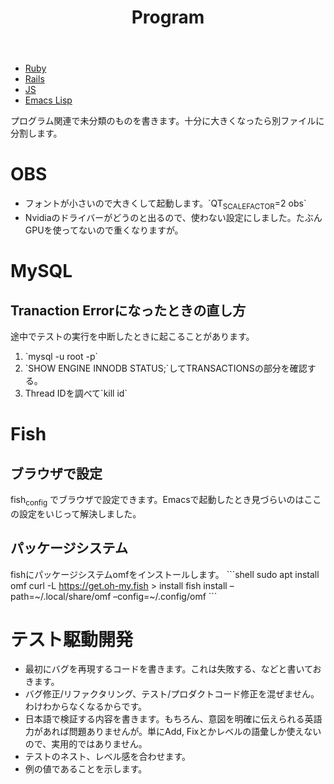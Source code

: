#+title: Program

- [[file:20210509095513-ruby.org][Ruby]]
- [[file:20210509095946-rails.org][Rails]]
- [[file:20210509100112-js.org][JS]]
- [[file:20210509122633-emacs_lisp.org][Emacs Lisp]]

プログラム関連で未分類のものを書きます。十分に大きくなったら別ファイルに分割します。
* OBS
- フォントが小さいので大きくして起動します。`QT_SCALE_FACTOR=2 obs`
- Nvidiaのドライバーがどうのと出るので、使わない設定にしました。たぶんGPUを使ってないので重くなりますが。
* MySQL
** Tranaction Errorになったときの直し方
途中でテストの実行を中断したときに起こることがあります。
0. `mysql -u root -p`
1. `SHOW ENGINE INNODB STATUS;`してTRANSACTIONSの部分を確認する。
2. Thread IDを調べて`kill id`
* Fish
** ブラウザで設定
fish_config
でブラウザで設定できます。Emacsで起動したとき見づらいのはここの設定をいじって解決しました。
** パッケージシステム
fishにパッケージシステムomfをインストールします。
```shell
sudo apt install omf
curl -L https://get.oh-my.fish > install
fish install --path=~/.local/share/omf --config=~/.config/omf
```
* テスト駆動開発
- 最初にバグを再現するコードを書きます。これは失敗する、などと書いておきます。
- バグ修正/リファクタリング、テスト/プロダクトコード修正を混ぜません。わけわからなくなるからです。
- 日本語で検証する内容を書きます。もちろん、意図を明確に伝えられる英語力があれば問題ありませんが。単にAdd, Fixとかレベルの語彙しか使えないので、実用的ではありません。
- テストのネスト、レベル感を合わせます。
- 例の値であることを示します。
